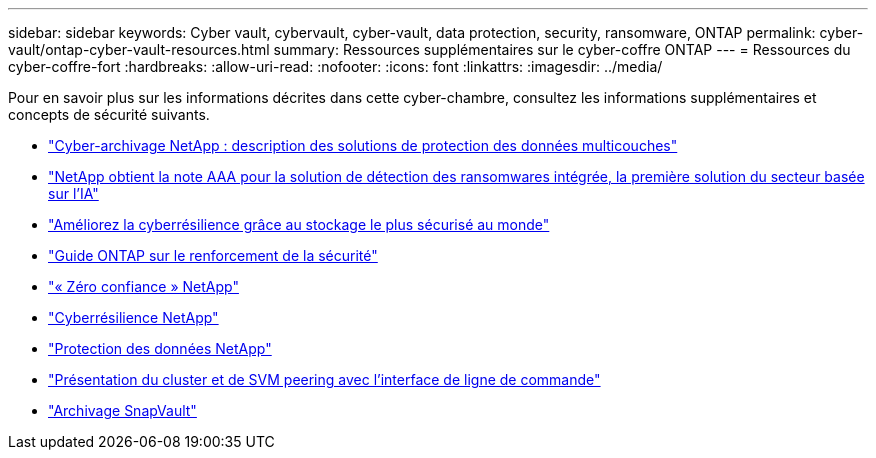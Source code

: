 ---
sidebar: sidebar 
keywords: Cyber vault, cybervault, cyber-vault, data protection, security, ransomware, ONTAP 
permalink: cyber-vault/ontap-cyber-vault-resources.html 
summary: Ressources supplémentaires sur le cyber-coffre ONTAP 
---
= Ressources du cyber-coffre-fort
:hardbreaks:
:allow-uri-read: 
:nofooter: 
:icons: font
:linkattrs: 
:imagesdir: ../media/


[role="lead"]
Pour en savoir plus sur les informations décrites dans cette cyber-chambre, consultez les informations supplémentaires et concepts de sécurité suivants.

* link:https://www.netapp.com/pdf.html?item=/media/108397-sb-4289-netapp-cyber-vaulting.pdf["Cyber-archivage NetApp : description des solutions de protection des données multicouches"^]
* link:https://www.netapp.com/newsroom/press-releases/news-rel-20240626-477898/["NetApp obtient la note AAA pour la solution de détection des ransomwares intégrée, la première solution du secteur basée sur l'IA"^]
* link:https://www.netapp.com/blog/unified-data-storage-for-the-ai-era/#article3["Améliorez la cyberrésilience grâce au stockage le plus sécurisé au monde"^]
* link:https://docs.netapp.com/us-en/ontap/ontap-security-hardening/security-hardening-overview.html["Guide ONTAP sur le renforcement de la sécurité"^]
* link:https://docs.netapp.com/us-en/ontap/zero-trust/zero-trust-overview.html["« Zéro confiance » NetApp"^]
* link:https://www.netapp.com/cyber-resilience/["Cyberrésilience NetApp"^]
* link:https://www.netapp.com/cyber-resilience/data-protection/["Protection des données NetApp"^]
* link:https://docs.netapp.com/us-en/ontap/peering/index.html["Présentation du cluster et de SVM peering avec l'interface de ligne de commande"^]
* link:https://docs.netapp.com/us-en/ontap/concepts/snapvault-archiving-concept.html["Archivage SnapVault"^]

